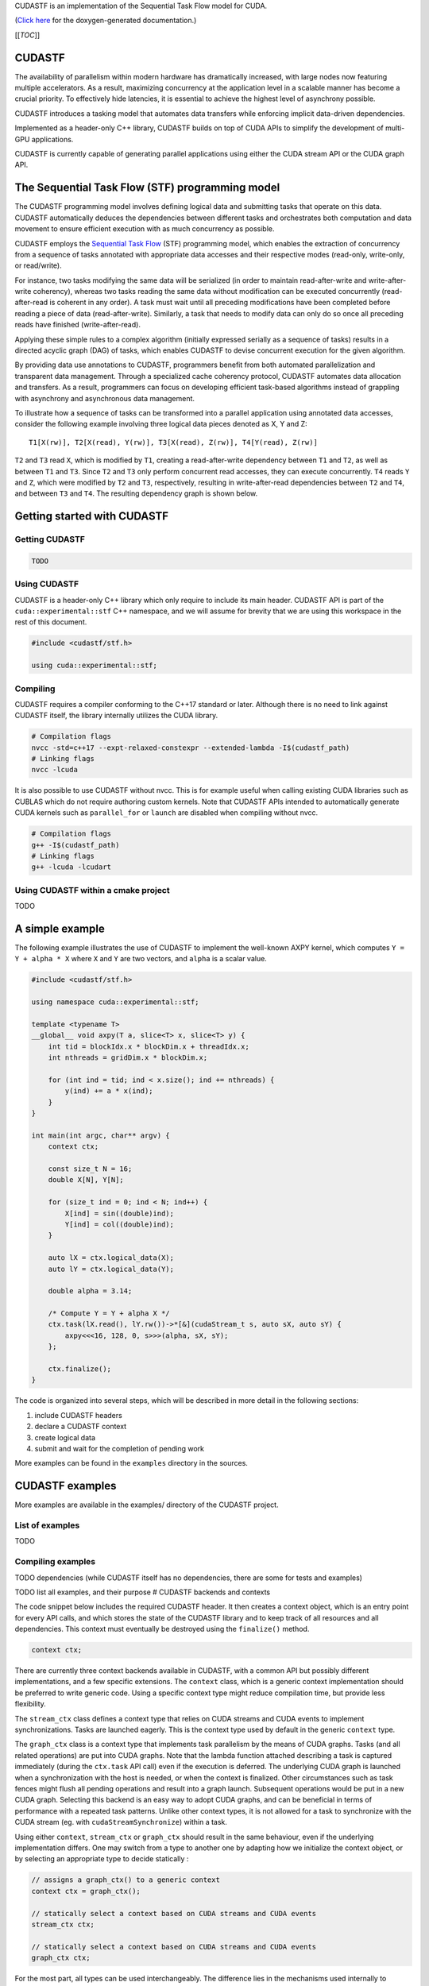 .. _stf:

CUDASTF is an implementation of the Sequential Task Flow model for CUDA.

(`Click here <XXX_CUDASTF_DOXYGEN>`__ for the doxygen-generated
documentation.)

[[*TOC*]]

CUDASTF
=======

The availability of parallelism within modern hardware has dramatically
increased, with large nodes now featuring multiple accelerators. As a
result, maximizing concurrency at the application level in a scalable
manner has become a crucial priority. To effectively hide latencies, it
is essential to achieve the highest level of asynchrony possible.

CUDASTF introduces a tasking model that automates data transfers while
enforcing implicit data-driven dependencies.

Implemented as a header-only C++ library, CUDASTF builds on top of CUDA
APIs to simplify the development of multi-GPU applications.

CUDASTF is currently capable of generating parallel applications using
either the CUDA stream API or the CUDA graph API.

The Sequential Task Flow (STF) programming model
================================================

The CUDASTF programming model involves defining logical data and
submitting tasks that operate on this data. CUDASTF automatically
deduces the dependencies between different tasks and orchestrates both
computation and data movement to ensure efficient execution with as much
concurrency as possible.

CUDASTF employs the `Sequential Task
Flow <https://inria.hal.science/hal-01618526>`__ (STF) programming
model, which enables the extraction of concurrency from a sequence of
tasks annotated with appropriate data accesses and their respective
modes (read-only, write-only, or read/write).

For instance, two tasks modifying the same data will be serialized (in
order to maintain read-after-write and write-after-write coherency),
whereas two tasks reading the same data without modification can be
executed concurrently (read-after-read is coherent in any order). A task
must wait until all preceding modifications have been completed before
reading a piece of data (read-after-write). Similarly, a task that needs
to modify data can only do so once all preceding reads have finished
(write-after-read).

Applying these simple rules to a complex algorithm (initially expressed
serially as a sequence of tasks) results in a directed acyclic graph
(DAG) of tasks, which enables CUDASTF to devise concurrent execution for
the given algorithm.

By providing data use annotations to CUDASTF, programmers benefit from
both automated parallelization and transparent data management. Through
a specialized cache coherency protocol, CUDASTF automates data
allocation and transfers. As a result, programmers can focus on
developing efficient task-based algorithms instead of grappling with
asynchrony and asynchronous data management.

To illustrate how a sequence of tasks can be transformed into a parallel
application using annotated data accesses, consider the following
example involving three logical data pieces denoted as X, Y and Z:

::

   T1[X(rw)], T2[X(read), Y(rw)], T3[X(read), Z(rw)], T4[Y(read), Z(rw)]

``T2`` and ``T3`` read ``X``, which is modified by ``T1``, creating a
read-after-write dependency between ``T1`` and ``T2``, as well as
between ``T1`` and ``T3``. Since ``T2`` and ``T3`` only perform
concurrent read accesses, they can execute concurrently. ``T4`` reads
``Y`` and ``Z``, which were modified by ``T2`` and ``T3``, respectively,
resulting in write-after-read dependencies between ``T2`` and ``T4``,
and between ``T3`` and ``T4``. The resulting dependency graph is shown
below.

.. image:: docs/graph_01.png

Getting started with CUDASTF
============================

Getting CUDASTF
---------------

.. code:: bash

   TODO

Using CUDASTF
-------------

CUDASTF is a header-only C++ library which only require to include its
main header. CUDASTF API is part of the ``cuda::experimental::stf`` C++
namespace, and we will assume for brevity that we are using this
workspace in the rest of this document.

.. code:: cpp

   #include <cudastf/stf.h>

   using cuda::experimental::stf;

Compiling
---------

CUDASTF requires a compiler conforming to the C++17 standard or later.
Although there is no need to link against CUDASTF itself, the library
internally utilizes the CUDA library.

.. code:: bash

   # Compilation flags
   nvcc -std=c++17 --expt-relaxed-constexpr --extended-lambda -I$(cudastf_path)
   # Linking flags
   nvcc -lcuda

It is also possible to use CUDASTF without nvcc. This is for example
useful when calling existing CUDA libraries such as CUBLAS which do not
require authoring custom kernels. Note that CUDASTF APIs intended to
automatically generate CUDA kernels such as ``parallel_for`` or
``launch`` are disabled when compiling without nvcc.

.. code:: bash

   # Compilation flags
   g++ -I$(cudastf_path)
   # Linking flags
   g++ -lcuda -lcudart

Using CUDASTF within a cmake project
------------------------------------

TODO

A simple example
================

The following example illustrates the use of CUDASTF to implement the
well-known AXPY kernel, which computes ``Y = Y + alpha * X`` where ``X``
and ``Y`` are two vectors, and ``alpha`` is a scalar value.

.. code:: cpp

   #include <cudastf/stf.h>

   using namespace cuda::experimental::stf;

   template <typename T>
   __global__ void axpy(T a, slice<T> x, slice<T> y) {
       int tid = blockIdx.x * blockDim.x + threadIdx.x;
       int nthreads = gridDim.x * blockDim.x;

       for (int ind = tid; ind < x.size(); ind += nthreads) {
           y(ind) += a * x(ind);
       }
   }

   int main(int argc, char** argv) {
       context ctx;

       const size_t N = 16;
       double X[N], Y[N];

       for (size_t ind = 0; ind < N; ind++) {
           X[ind] = sin((double)ind);
           Y[ind] = col((double)ind);
       }

       auto lX = ctx.logical_data(X);
       auto lY = ctx.logical_data(Y);

       double alpha = 3.14;

       /* Compute Y = Y + alpha X */
       ctx.task(lX.read(), lY.rw())->*[&](cudaStream_t s, auto sX, auto sY) {
           axpy<<<16, 128, 0, s>>>(alpha, sX, sY);
       };

       ctx.finalize();
   }

The code is organized into several steps, which will be described in
more detail in the following sections:

1. include CUDASTF headers
2. declare a CUDASTF context
3. create logical data
4. submit and wait for the completion of pending work

More examples can be found in the ``examples`` directory in the sources.

CUDASTF examples
================

More examples are available in the examples/ directory of the CUDASTF
project.

List of examples
----------------

TODO

Compiling examples
------------------

TODO dependencies (while CUDASTF itself has no dependencies, there are
some for tests and examples)

TODO list all examples, and their purpose # CUDASTF backends and
contexts

The code snippet below includes the required CUDASTF header. It then
creates a context object, which is an entry point for every API calls,
and which stores the state of the CUDASTF library and to keep track of
all resources and all dependencies. This context must eventually be
destroyed using the ``finalize()`` method.

.. code:: cpp

   context ctx;

There are currently three context backends available in CUDASTF, with a
common API but possibly different implementations, and a few specific
extensions. The ``context`` class, which is a generic context
implementation should be preferred to write generic code. Using a
specific context type might reduce compilation time, but provide less
flexibility.

The ``stream_ctx`` class defines a context type that relies on CUDA
streams and CUDA events to implement synchronizations. Tasks are
launched eagerly. This is the context type used by default in the
generic ``context`` type.

The ``graph_ctx`` class is a context type that implements task
parallelism by the means of CUDA graphs. Tasks (and all related
operations) are put into CUDA graphs. Note that the lambda function
attached describing a task is captured immediately (during the
``ctx.task`` API call) even if the execution is deferred. The underlying
CUDA graph is launched when a synchronization with the host is needed,
or when the context is finalized. Other circumstances such as task
fences might flush all pending operations and result into a graph
launch. Subsequent operations would be put in a new CUDA graph.
Selecting this backend is an easy way to adopt CUDA graphs, and can be
beneficial in terms of performance with a repeated task patterns. Unlike
other context types, it is not allowed for a task to synchronize with
the CUDA stream (eg. with ``cudaStreamSynchronize``) within a task.

Using either ``context``, ``stream_ctx`` or ``graph_ctx`` should result
in the same behaviour, even if the underlying implementation differs.
One may switch from a type to another one by adapting how we initialize
the context object, or by selecting an appropriate type to decide
statically :

.. code:: cpp

   // assigns a graph_ctx() to a generic context
   context ctx = graph_ctx();

   // statically select a context based on CUDA streams and CUDA events
   stream_ctx ctx;

   // statically select a context based on CUDA streams and CUDA events
   graph_ctx ctx;

For the most part, all types can be used interchangeably. The difference
lies in the mechanisms used internally to implement synchronization and
to execute computation. There can be a minor runtime overhead and an
increased compilation time when using the generic context type, but this
generic type can be required when CUDASTF automatically select the
context type (see Algorithms).

Tasks in the Stream backend
---------------------------

The ``stream_ctx`` backend utilizes CUDA streams and events to provide
synchronization. Each ``stream_task`` in the ``stream_ctx`` backend
represents a task that is associated with an input CUDA stream.
Asynchronous work can be submitted in the body of the task using this
input stream. Once the ``stream_task`` completes, all work submitted
within the task’s body is assumed to be synchronized with the associated
stream.

Users can query the stream associated to a ``stream_task`` using its
``get_stream()`` method.

Tasks in the Graph backend
--------------------------

In the ``graph_ctx`` environment, a CUDA graph is either created
internally or passed in by the user during construction. If the user
supplies the CUDA graph, CUDASTF can automatically insert CUDA graph
nodes to enable subsequent tasks to be submitted as child graphs of the
user-supplied graph.

Creating a ``graph_task`` results in creating a child graph in the
aforementioned graph associated to the ``graph_ctx`` object. The child
graph implements the body of the task, and CUDASTF automatically inserts
the appropriate dependencies to ensure this child graph is executed only
after all of its dependencies are fulfilled. CUDASTF may also add other
nodes in the supporting CUDA graph, such as those needed for data
transfers or data allocations.

Users can retrieve the graph associated to a ``graph_task`` by using its
``get_graph()`` method.

Logical data
============

In traditional computing, “data”, such as a matrix describing a neural
network layer, typically refers to a location in memory with a defined
address. However, in mixed CPU/GPU systems, the same conceptual data may
exist simultaneously in multiple locations and have multiple addresses
(typically the CPU-tied RAM plus one or more copies in the
high-bandwidth memory used by GPUs). CUDASTF refers to such conceptual
data as *logical data*, an abstract handle for data that may get
transparently transferred to or replicated over the different places
used by CUDASTF tasks. When user code creates a logical data object from
a user-provided object (e.g. an array of ``double``), they transfer the
ownership of the original data to CUDASTF. As a result, any access to
the original data should be performed through the logical data
interface, as CUDASTF may transfer the logical data to a CUDA device
where it can be modified, rendering the original data invalid. By doing
this, user code is relieved of all memory allocation chores and of
keeping track of which physical location holds the correct data at
different stages of computation.

A logical data is created by calling the ``ctx.logical_data`` member
function. The resulting object will be used to specify data accesses
within tasks.

In the following example, a stack array ``X`` is used to define a new
logical data object ``lX``, which should be subsequently used instead of
``X``:

.. code:: cpp

   double X[N];
   auto lX = ctx.logical_data(X);

Each logical data object internally maintains various *data instances*,
which are replicas of the logical data at different *data places*. For
instance, there could be an instance in host memory, as well as
instances in the embedded memory of CUDA device 0 and CUDA device 1.
CUDASTF ensures that tasks have access to *valid* data instances where
they execute and may dynamically create new instances or destroy
existing ones.

In the example above, ``X`` is initially on the host (on the CPU stack).
If a task is subsequently launched on device ``0`` that modifies data
through ``lX``, a new data instance will be created in memory associated
with device ``0``. In addition making that allocation, CUDASTF ensures
that a data transfer is issued asynchronously from the host to the
device, so that the task is given a *valid* replica of ``X``. Given that
the task modifies data through ``lX``, the instance associated to the
host will also be invalidated, so CUDASTF will later copy data back to
the host if another task needs to access ``X`` from the CPU.

Data interfaces
---------------

CUDASTF implements a generic interface to manipulate different types of
data formats across the machine.

Every type of data format is described using three separate types : -
its shape, which stores parameters which will be common to all instance.
For a fixed-sized vector, the shape would for example contain the length
of the vector. - a per-instance type that describes a specific data
instance. For a fixed-sized vector, this type would for example contain
the address of the vector. - a data interface class which implements
operations such as allocating a data instance based on its shape, or
copying an instance into another instance.

Defining custom data interfaces (advanced)
------------------------------------------

CUDASTF API is designed to be extensible, so that advanced users may
define their own data interfaces. This can be useful when manipulating
data formats which are not regular multidimensional arrays, or to
provide a direct access to a domain-specific or an application-specific
data format.

A complete example is given `here <docs/custom-data-interface.md>`__ to
illustrate how to implement a custom data interface.

Write-back policy
-----------------

When a logical data object is destroyed, the original data instance is
updated (unless the logical data was created without a reference value,
e.g. from a shape). The result is only guaranteed to be available on the
corresponding data place when after the ``finalize()`` method was called
on the context. Likewise, when calling ``finalize()`` a write-back
mechanism is automatically issued on all logical data associated to the
context if they were not already destroyed.

Write back is enabled by default, but it is possible to disable it for a
specific logical data by calling this method on a logical data :
``set_write_back(bool flag)``. Enabling write-back on a logical data
which was defined from a shape and has no reference data instance will
result in an error.

Slices
------

To facilitate the use of potentially non-contiguous multi-dimensional
arrays, we have introduced a C++ data structure class called ``slice``.
A slice is a partial specialization of C++’s
``std::experimental::mdspan``.

.. code:: cpp

   template <typename T, size_t dimensions = 1>
   using slice = std::experimental::mdspan<T, std::experimental::dextents<size_t, dimensions>, std::experimental::layout_stride>;

When creating a ``logical_data`` from a C++ array, CUDASTF automatically
describes it as a slice instantiated with the scalar element type and
the dimensionality of the array. Here is an example with an 1D array of
``double``.

.. code:: cpp

   double A[128];
   context ctx;
   auto lA = ctx.logical_data(A);

Internally, all instances of ``A`` are described as ``slice<double, 1>``
where ``double`` is the scalar element type, and ``1`` is the
dimensionality of the array. The default dimension corresponds to ``1``,
so ``slice<double>`` is equivalent with ``slice<double, 1>``.

The ``std::experimental::mdspan`` facility provides a `variety of
methods <https://en.cppreference.com/w/cpp/container/mdspan>`__ also
available to its alias ``slice``:

-  ``T *data_handle()`` gives the address of the first element
-  ``operator()`` so that ``A(i)`` is the ``i``-th element of a slice of
   dimension ``1``, and ``A(i, j)`` is the element at coordinates
   ``(i, j)`` in a 2D slice.
-  ``size_t size()`` returns the total number of elements in the slice
-  ``size_t extent(size_t dim)`` returns the size of a slice in a given
   dimension (run-time version)
-  ``size_t stride(size_t dim)`` returns the distance in memory between
   two elements in a given dimension, expressed as a number of elements
   (run-time version)

Slices can be passed by value, copied, or moved. Copying a slice does
not copy the underlying data. Slices can be passed as arguments to CUDA
kernel. Example:

.. code:: cpp

   template <typename T>
   __global__ void axpy(T a, slice<T> x, slice<T> y) {
       int tid = blockIdx.x * blockDim.x + threadIdx.x;
       int nthreads = gridDim.x * blockDim.x;

       for (int ind = tid; ind < x.size(); ind += nthreads) {
           y(ind) += a * x(ind);
       }
   }

Defining slices with multiple dimensions
----------------------------------------

Slices can be used on data with multiple dimensions, and possibly
non-contiguous data.

For example, to define a 2D slice, we can use the ``make_slice`` method
which takes a base pointer, a tuple with all dimensions, and then the
*strides*. The number of stride values is equal to the number of
dimensions minus one. The i-th stride defines the number of elements in
memory between two successive elements along dimension i.

.. code:: c++

       double A[5 * 2];

       // contiguous 2D slice
       slice<double, 2> s = make_slice(A, std::tuple { 5, 2 }, 5);

       // non-contiguous 2D slice
       slice<double, 2> s2 = make_slice(A, std::tuple { 4, 2 }, 5);

In the second example, ``s2`` defines a non-contiguous 2D slice because
the stride is greater than the extent in the first dimension. We will
here *skip* an element between between ``s2(3, 0)`` (which is ``A[3]``)
and ``s2(0, 1)`` (which is ``A[5]``)

Similarly with 3D data, we need to define 2 strides and 3 extent values
:

.. code:: c++

       double A[5 * 3 * 40];

       // contiguous 3D slice
       slice<double, 3> s = make_slice(A, std::tuple { 5, 3, 40 }, 5, 5 * 3);

       // non-contiguous 3D slice
       slice<double, 3> s2 = make_slice(A, std::tuple { 4, 3, 40 }, 5, 5 * 3);

       // non-contiguous 3D slice
       slice<double, 3> s3 = make_slice(A, std::tuple { 5, 2, 40 }, 5, 5 * 3);

Such slices can also be used to create logical data :

.. code:: c++

       double A[32 * 32];

       // Contiguous 2D slice
       auto lX = ctx.logical_data(make_slice(A, std::tuple { 32, 32 }, 32));

       // Non-contiguous 2D slice
       auto lX2 = ctx.logical_data(make_slice(A, std::tuple { 24, 32 }, 32));

## Defining logical data from a shape

Data interfaces supports data which are only described as a shape. For
example, a user may want to define a vector of 10 integers, and later
fill it with a task. In this case, there is no need to have a *reference
instance* associated to that logical data because CUDASTF will
automatically allocate an instance on its first usage.

.. code:: cpp

   auto lX = ctx.logical_data(shape_of<slice<int>>(10));

   ctx.task(lX.write())->*[](cudaStream_t stream, auto X) {
       cudaMemsetAsync(X.data_handle(), 0, X.size()*sizeof(int), stream);
   };

In this example, ``lX`` is defined using a shape only, and there is no
physical backing needed to create it. Note that since there exists no
valid *data instance* of ``lX``, the first task needs to make a
write-only access (using the ``write()`` member of ``lX``). A write-only
access will indeed allocate ``lX`` at the appropriate location, but it
will not try to load a valid copy of it prior to executing the task.

Using other access modes such as ``read()``, ``redux()`` or ``rw()``
that attempt to provide a valid instance will result in an error.

Similarly, it is possible to define a logical data from a slice shapes
with multiple dimensions.

.. code:: cpp

   auto lX_2D = ctx.logical_data(shape_of<slice<double, 2>>({16, 24}));
   auto lX_3D = ctx.logical_data(shape_of<slice<double, 3>>({16, 24, 10}));

Creating a task
---------------

A task is created by calling the ``ctx.task`` member function. It takes
an optional argument that specifies the execution location of the task.
If none is provided, the current CUDA device will be used, which is
equivalent to passing ``exec_place::current_device()``. Data accesses
are specified using a list of data dependencies. Each dependency is
described by calling the ``read()``, ``rw()``, or ``write()`` method of
the logical data object.

In the example below, ``X`` is accessed in read-only mode and ``Y``
needs to be updated so it uses a read-write access mode.

.. code:: cpp

   __global__ void axpy(size_t n, double a, const double *x, double *y) {
       int tid = blockIdx.x * blockDim.x + threadIdx.x;
       int nthreads = gridDim.x * blockDim.x;

       for (size_t ind = tid; ind < n; ind += nthreads) {
           y[ind] += a * x[ind];
       }
   }
   ...
   ctx.task(lX.read(), lY.rw())->*[&](cudaStream_t s, slice<const double> sX, slice<double> sY) {
       axpy<<<16, 128, 0, s>>>(sX.size(), alpha, sX.data_handle(), sY.data_handle());
   };

The object returned by the call ``ctx.task()`` overloads
``operator->*()`` to accept a lambda function on the right-hand side.
This makes it easy for user code to pass the task’s body to the context
with a syntax akin to a control flow statement. The first argument of
the lambda function is a ``cudaStream_t`` that can be used to submit
work asynchronously on the selected device within the body of the task.
For each logical data, CUDASTF passes a *data instance* to the lambda
function. These *data instances* provide access to a local copy of the
logical data, which is coherent with respect to the CUDA stream passed
to the task.

For example, data instances associated to 1D arrays of ``double`` are
typed as ``slice<double>`` if the data is in write or read-write mode,
and ``slice<const double>`` if the data is in read-only mode. The
``.data_handle()`` method of this type returns the base address of the
underlying array, and the ``.size()`` method returns the total number of
elements. For multi-dimensional arrays, ``.extent(d)`` returns the size
along dimension ``d``. (For a 1D array, ``.size()`` is therefore
equivalent to ``.extent(0)``.)

Better yet, the CUDA kernel could manipulate slices directly instead of
resorting to unsafe pointers as parameters:

.. code:: cpp

   __global__ void axpy(double a, slice<const double> x, slice<double> y) {
       int tid = blockIdx.x * blockDim.x + threadIdx.x;
       int nthreads = gridDim.x * blockDim.x;

       for (size_t ind = tid; ind < x.size(); ind += nthreads) {
           y(ind) += a * x(ind);
       }
   }
   ...

   ctx.task(lX.read(), lY.rw())->*[&](cudaStream_t s, slice<const double> sX, slice<double> sY) {
       axpy<<<16, 128, 0, s>>>(alpha, sX, sY);
   };

Task submission can be further simplified to rely on type deduction with
``auto``, which also makes code more generic:

.. code:: cpp

   ctx.task(lX.read(), lY.rw())->*[&](cudaStream_t s, auto sX, auto sY) {
       axpy<<<16, 128, 0, s>>>(alpha, sX, sY);
   };

*It is important to note that the body of the task construct is executed
directly at the submission of the task, and not when the task is
actually ready for execution. As a result, the body of the task here
submits a CUDA kernel in the stream, but it is not the CUDA kernel
itself.* For example, attempting to use slices ``sX`` and ``sY`` in the
example above immediately in the lambda function would be incorrect; the
right way is to pass them to a kernel synchronized with the stream
``s``. CUDA execution semantics will ensure that by the time the kernel
runs, ``sX`` and ``sY`` will be valid.

## Example of creating and using multiple tasks

Often, complex algorithms involve multiple processing stages, each with
its own inputs and outputs. In CUDASTF it suffices to express computing
stages in a sequential manner along with their data dependencies.
CUDASTF will ensure optimal parallel execution without requiring the
user code to explicitly define a dependency graph. Consider the
following example consisting of four tasks, of which three run on GPUs:

.. code:: cpp

   auto lX = ctx.logical_data(X);
   auto lY = ctx.logical_data(Y);

   // Task 1
   ctx.task(lX.read(), lY.read())->*[](cudaStream_t stream, auto sX, auto sY) {
       K1<<<..., stream>>>(sX, sY);
       K2<<<..., stream>>>(sX, sY);:
   };

   // Task 2
   ctx.task(lX.rw())->*[](cudaStream_t stream, auto sX) {
       K3<<<..., stream>>>(sX);
   };

   // Task 3
   ctx.task(lY.rw())->*[](cudaStream_t stream, auto sY) {
       K4<<<..., stream>>>(sY);
   };

   // Task 4
   ctx.host_launch(lX.read(), lY.read())->*[](auto sX, auto sY) {
       callback(sX, sY);
   };

Tasks ``T2`` and ``T3`` depend on ``T1`` because they respectively
modify ``X`` and ``Y``, which were accessed in read-only mode by ``T1``.
Task ``T4``, executed on the host, reads both ``X`` and ``Y``, and
therefore needs to wait for the completion of ``T2`` and ``T3``. Note
that Task ``T1`` submits multiple CUDA kernels in the same CUDA stream.
This illustrates how a task in CUDASTF encapsulates a piece of work that
is asynchronous with respect to CUDA stream semantics.

The resulting task graph under the STF programming model is shown below.

.. image:: docs/task-sequence-user.png

In full detail, the resulting graph of asynchronous operations includes
additional data allocations of ``X`` and ``Y`` on the current device, as
well as copies to and from the device. These automated steps highlight
how CUDASTF alleviates much of the complexity associated with using
multiple processing units, allowing programmers to focus on algorithmic
matters instead.

.. image:: docs/task-sequence.png

Lower-level API
---------------

A lower-level API that does not rely on lambda functions is also
available, and is described `here <docs/lower-level-api.md>`__.

Synchronization
---------------

It is important to note that each task body (passed to the context via
``operator->*()``) is executed immediately and is used to *submit work
asynchronously* with respect to the synchronization semantic of the CUDA
stream. CUDASTF ensures that any operation enqueued in the stream
attached to the task within task body may access the specified data in a
coherently, with respect to the requested access modes.

.. code:: cpp

   ctx.submit();
   // Unrelated CPU-based code might go here...
   ctx.finalize();

Due to the asynchronous nature of task parallelism, it is necessary to
ensure that all operations are properly scheduled and executed. As
CUDASTF transparently handles data management (allocations, transfers,
…), there can be outstanding asynchronous operations that were not
submitted explicitly by the user. Therefore it is not sufficient to use
native CUDA synchronization operations because they are not aware of
CUDASTF’s state. Client code must call ``ctx.finalize()`` instead of
``cudaStreamSynchronize()`` or ``cudaDeviceSynchronize()``.

-  ``ctx.submit()`` initiates the submission of all asynchronous tasks
   within the sequence
-  ``ctx.finalize()`` awaits the conclusion of all outstanding
   asynchronous operations in the context, automatically invoking
   ``ctx.submit()`` if not previously called by user code

Usually, creating the task and invoking ``ctx.finalize()`` is
sufficient. However, manually calling ``ctx.submit()`` can be beneficial
in at least two situations. First, it allows for executing additional
unrelated work on the CPU (or another GPU) between submission and
synchronization. Second, when it’s necessary for two contexts to run
concurrently, using the sequence
``ctx1.submit(); ctx2.submit(); ctx1.finalize(); ctx2.finalize();``
achieves this goal (whereas calling
``ctx1.finalize(); ctx2.finalize();`` without the ``submit()`` calls
would wait for the completion of the first task before starting the
second).

Places
======

To assist users with managing data and execution affinity, CUDASTF
provides the notion of *place*. Places can represent either *execution
places*, which determine where code is executed, or *data places*,
specifying the location of data across the machine’s non-uniform memory.
One of CUDASTF’s goals is to ensure efficient data placement in line
with the execution place by default, while also providing users the
option to easily customize placement if necessary. Execution places
allow users to express where computation occurs without directly
engaging with the underlying CUDA APIs or dealing with the complex
synchronization that emerges from combining various execution places
asynchronously.

Execution places
----------------

A task’s constructor allows choosing an execution place. The example
below creates a logical data variable that describes an integer as a
vector of one ``int``. The logical data variable is then updated on
device ``0`` and on device ``1`` before being accessed again from the
host.

The first argument passed to ``ctx.task`` is called an *execution place*
and tells CUDASTF where the task is expected to execute.
``exec_place::device(id)`` means that the task will run on device
``id``, and ``exec_place::host`` specifies that the task will execute on
the host.

Regardless of the *execution place*, it is important to note that the
task’s body (i.e., the contents of the lambda function) corresponds to
CPU code that is expected to launch computation asynchronously. When
using ``exec_place::device(id)``, CUDASTF will automatically set the
current CUDA device to ``id`` when the task is started, and restore the
previous current device when the task ends. ``exec_place::host`` does
not affect the current CUDA device.

.. code:: cpp

   context ctx;

   int X = 42;

   auto lX = ctx.logical_data(slice<int>(&X, { 1 }));

   ctx.task(exec_place::device(0), lX.rw())->*[](cudaStream_t stream, auto sX) {
       inc_kernel<<<1, 1, 0, stream>>>(sX);
   };

   ctx.task(exec_place::device(1), lX.rw())->*[](cudaStream_t stream, auto sX) {
       inc_kernel<<<1, 1, 0, stream>>>(sX);
   };

   ctx.task(exec_place::host, lX.read())->*[](cudaStream_t stream, auto sX) {
       cudaStreamSynchronize(stream);
       assert(sX(0) == 44);
   };

   ctx.finalize();

Tasks submitted on the host are also executed immediately upon task
creation and not when dependencies are ready. Asynchronous semantics are
observed in accordance to CUDA serialization on the ``cudaStream_t``
lambda parameter. Therefore, the code shown synchronizes explicitly with
the CUDA stream by calling ``cudaStreamSynchronize(stream)``. This
ensures the value ``sX`` is read only after data is guaranteed to be
valid, i.e., after the completion of prior operations in the stream.
This is disallowed in the graph_ctx backend.

An alternative solution which is compatible with all types of backend is
to use ``ctx.host_launch``:

.. code:: cpp

   ctx.host_launch(lX.read())->*[](auto sX) {
       assert(sX(0) == 44);
   };

The ``ctx.host_launch`` member function circumvents synchronization of
the CPU thread with CUDA execution by invoking the lambda function as a
CUDA callback, thereby maintaining optimal asynchronous semantics for
the entire workload. Since no explicit synchronization with the
underlying CUDA stream is needed, ``ctx.host_launch`` is thus compatible
with the CUDA graph backend (i.e., a context of type ``graph_ctx``).

Data places
-----------

By default, logical data is associated with the device where it is
currently processed. A task launched on a device should therefore have
its data loaded into the global memory of that device, whereas a task
executed on the host would access data in host memory (RAM). These are
defined as the *affine* data places of an execution place.

In the example below, data places are not specified for the two tasks
created. Consequently, the affine data places will be chosen for the two
tasks: the memory of device ``0`` for the first task and the host RAM
for the second task.

.. code:: cpp

   ctx.task(exec_place::device(0), lA.rw())->*[](cudaStream_t s, auto a) {
       ...
   };

   ctx.task(exec_place::host, lA.rw())->*[](cudaStream_t s, auto a) {
       ...
   };

The code above is equivalent with:

.. code:: cpp

   ctx.task(exec_place::device(0), lA.rw(data_place::affine))->*[](cudaStream_t s, auto a) {
       ...
   };

   ctx.task(exec_place::device(0), lA.rw(data_place::affine))->*[](cudaStream_t s, auto a) {
       ...
   };

The affinity can also be made explicit:

.. code:: cpp

   ctx.task(exec_place::device(0), lA.rw(data_place::device(0)))->*[](cudaStream_t s, auto a) {
       ...
   };

   ctx.task(exec_place::device(0), lA.rw(data_place::host))->*[](cudaStream_t s, auto a) {
       ...
   };

CUDASTF also allows to localize data and execution on different places.
The example below ensures that an instance of logical data ``A`` located
in host memory is passed to the task so that it can be accessed from
device ``0``:

.. code:: cpp

   ctx.task(exec_place::device(0), lA.rw(data_place::host))->*[](cudaStream_t s, auto a) {
       ...
   };

Overriding affinity can be advantageous when a task is known to make
only sparse accesses to a piece of logical data. By overriding affinity,
transferring large amounts of data is avoided; the paging system of CUDA
`Unified
Memory <https://developer.nvidia.com/blog/unified-memory-cuda-beginners/>`__
will automatically fault in the portions of the data actually used.
Conversely, we can launch a task on the host that accesses data located
on a device:

.. code:: cpp

   ctx.task(exec_place::host, lA.rw(data_place::device(0)))->*[](cudaStream_t s, auto a) {
       ...
   };

Alternatively, assuming there are at least two devices available, in
unified memory it is possible to access the memory of one device from
another:

.. code:: cpp

   ctx.task(exec_place::device(0), lA.rw(data_place::device(1)))->*[](cudaStream_t s, auto a) {
       ...
   };

Non-affine data placement therefore provides flexibility and can be used
to improve performance or to address memory capacity issues when
accessing large data sets. They however assume that the system can
perform such accesses, which may depend on the hardware (NVLINK, UVM, …)
and the OS (WSL has limited support and lower performance when accessing
host memory from CUDA kernels, for example).

Types of logical data and tasks
===============================

To prevent a common class of errors, CUDASTF strives to align its
processing semantics with C++ types as closely as possible. As shown in
the various examples, the use of the ``auto`` keyword is usually
recommended to create readable code while type safety is still enforced.

.. _logical-data-1:

Logical data
------------

The result of calling ``ctx.logical_data()`` is an object whose type
contains information about the underlying data interface used to
manipulate the logical data object. For example, a contiguous array of
``double`` is internally represented as a ``slice`` (which is an alias
of ``std::experimental::mdspan``) so that we can use the following type:

.. code:: cpp

   double X[16];
   logical_data<slice<double>> lX = ctx.logical_data(X);

For simplicity and without losing any information, users can typically
rely on the ``auto`` keyword:

.. code:: cpp

   double X[16];
   auto lX = ctx.logical_data(X);

One may for example store the logical data of a ``slice<int>`` in a C++
class or structure in such as way:

.. code:: cpp

   class foo {
      ...
      mutable logical_data<slice<int>> ldata;
   };

Note the use of the ``mutable`` qualifier because a task accessing a
const foo object might want to read the ``ldata`` field. Submitting a
task that use this logical data in read only mode would modify the
internal data structures of the logical data, but should probably appear
as a const operation from user’s perspective. Without this ``mutable``
qualifier, we could not have a ``const`` qualifier on the ``f`` variable
in the following code :

.. code:: cpp

   void func(context &ctx, const foo &f) {
       ctx.task(f.ldata.read())->*[](cudaStream_t stream, auto) {
           ... do work ...
       };
   }

Tasks
-----

With a ``stream_ctx`` backend, ``ctx.task(lX.read(), lY.rw())`` returns
an object of type ``stream_task<TX, TY>``, where the template arguments
``TX`` and ``TY`` are the types associated to the data interfaces in
logical data ``lX`` and ``lY``. Assuming two arrays of ``double``, which
CUDASTF internally manages as ``slice<double>`` objects, the type of
this task will be:

.. code:: cpp

   stream_task<slice<const double>, slice<double>>

The type of the task contains information about the element type and its
modifiability — read-only access is mapped to a slice of
``const double`` as opposed to ``double``. The type information is
propagated further from the task object to the lambda invoked by means
of ``operator->*`` in such a way that type errors are detected during
compilation.

.. code:: cpp

   double X[16], Y[16];
   logical_data<slice<double>> lX = ctx.logical_data(X);
   logical_data<slice<double>> lY = ctx.logical_data(Y);

   // results in a compilation error due to the erroneous slice<int> type
   ctx.task(lX.read(), lY.rw())->*[](cudaStream_t s, slice<int> x, slice<int> y) {
       ...
   };

In most cases, it’s recommended to use the ``auto`` C++ keyword to
automatically obtain the correct data types:

.. code:: cpp

   double X[16], Y[16];
   auto lX = ctx.logical_data(X);
   auto lY = ctx.logical_data(Y);

   ctx.task(lX.read(), lY.rw())->*[](cudaStream_t s, auto x, auto y) {
       ...
   };

In the graph backend, the untyped task type equivalent to
``stream_task<>`` is ``graph_task``, and the equivalent to
``stream_task<T1, T2>`` would be, for example, ``graph_task<T1, T2>``.
When using the generic context type, CUDASTF would create a task of type
``unified_task<T1, T2>``.

Dynamically-typed tasks
-----------------------

In certain circumstances, the exact data accessed by a task (and
consequently the type of a task as discussed above) may not be available
statically. For example, updating a part of the computation domain might
require accessing the closest neighbors of that part. The neighbors are
known only dynamically, meaning that it is not possible to directly pass
task dependencies as arguments to the ``ctx.task()`` call.

For such situations CUDASTF offers a dynamically-typed task, called
``stream_task<>`` in the stream_ctx backend, whose member function
``add_deps`` allows adding dependencies dynamically:

.. code:: cpp

   double X[16], Y[16];
   auto lX = ctx.logical_data(X);
   auto lY = ctx.logical_data(Y);

   stream_task<> t = ctx.task();
   t.add_deps(lX.read(), lY.rw());

This dynamic approach entails a loss of expressiveness. The API based on
the ``->*`` notation is only compatible with *statically-typed* tasks,
as the user-provided lambda function needs to be passed data instances
of the proper types (for example ``slice<double>``) by CUDASTF. As a
consequence, the ``stream_task<>`` needs to be manipulated with the
`low-level API <#lower-level-api>`__.

Combining typed and untyped tasks
---------------------------------

It is possible to dynamically add dependencies to a typed task, but the
type of the task will not reflect the dynamically added dependencies.
This allows for combining the low-level API with the ``->*`` notation in
the following way:

.. code:: cpp

   double X[16], Y[16];
   auto lX = ctx.logical_data(X);
   auto lY = ctx.logical_data(Y);

   auto t = ctx.task(lX.read());
   t.add_deps(lY.rw());
   t->*[&](cudaStream_t s, auto x) {
      slice<double> y = t.template get<slice<double>>(1);
   };

The program remains safe because accesses are checked dynamically.
However, any errors will be caught at runtime instead of during
compilation.

Untyped tasks cannot be converted to typed tasks. On the other hand,
typed tasks can be converted implicitly to untyped tasks (thus losing
all the benefits of statically available types):

.. code:: cpp

   stream_task<> t = ctx.task(lX.read());

The parallel ``for`` construct (``ctx.parallel_for``)
=====================================================

CUDASTF provides a helper construct which creates CUDA kernels (or CPU
kernels) which execute an operation over an index space described as a
*shape*.

Example with a 1-dimensional array
----------------------------------

The example below illustrates processing a 1D array using
``parallel_for``:

.. code:: cpp

   int A[128];
   auto lA = ctx.logical_data(A);

   ctx.parallel_for(exec_place::device(1), lA.shape(), lA.write())->*[] CUDASTF_DEVICE (size_t i, auto sA) {
       A(i) = 2*i + 1;
   };

The ``parallel_for`` construct consists of 4 main elements:

-  an execution place that indicates where the code will be executed;
-  a shape defining the index space of the generated kernel;
-  a set of data dependencies;
-  a body of code specified using the ``->*`` operator.

In the example above, the kernel is launched on the CUDA device with
index 1, which corresponds to the second installed GPU. Each logical
data object has a corresponding *data shape*, which can be accessed
through the ``shape()`` member function of the ``logical_data``
parametrized type. (The shape of logical data can be thought of as full
information about the layout, without the actual data.) In this example,
``lA`` is the logical data associated with a 1D slice of size 128, which
naturally entails iteration over indices in a 1D dimension ranging from
0 to 127 (inclusive). The library associates the iteration strategy with
the data shape. The statement modifies ``lA``, so the lambda function
will be executed only when the data is ready. The lambda function has
the ``__device__`` attribute because a device execution place was
specified. The first parameter corresponds to the index within the shape
(``size_t i`` for a 1D shape). Subsequent parameters are the data
instances associated with the logical data arguments (e.g.,
``slice<int> sA``).

Example with multi-dimensional arrays
-------------------------------------

For multidimensional data shapes, iteration (and consequently the lambda
function) requires additional parameters. Consider an example that uses
``parallel_for`` to iterate over 2D arrays:

.. code:: cpp

   const size_t N = 16;
   double X[2 * N * 2 * N];
   double Y[N * N];

   auto lx = ctx.logical_data(make_slice(&X[0], std::tuple{ 2 * N, 2 * N }, 2 * N));
   auto ly = ctx.logical_data(make_slice(&Y[0], std::tuple{ N, N }, N));

   ctx.parallel_for(lx.shape(), lx.write())->*[=] CUDASTF_DEVICE(size_t i, size_t j, auto sx) { sx(i, j) = 0.1; };

   ctx.parallel_for(ly.shape(), lx.read(), ly.write())->*[=] CUDASTF_DEVICE(size_t i, size_t j, auto sx, auto sy) {
       sy(i, j) = y0(i, j);
       for (size_t ii = 0; ii < 2; ii++)
           for (size_t jj = 0; jj < 2; jj++) {
               sy(i, j) += sx(2 * i + ii, 2 * j + jj);
           }
   };

Variables ``lx`` and ``ly`` are logical data objects that describe 2D
arrays, so their shapes are 2D index spaces as well. Consequently, a
``parallel_for`` construct applied to ``lx.shape()`` is passed two
indices, ``size_t i`` and ``size_t j``. In the second call of
``parallel_for``, two logical data objects with different shapes are
accessed within the same construct. Generally, ``parallel_for`` can
iterate any number of objects in lockstep, regardless of their
individual shapes.

Passing a lambda with a signature that starts with a number of
``size_t`` parameters that does not match the dimensionality of the
shape will result in a compilation error.

Box shape
---------

There are situations where the desired index space does not correspond
to the shape of a logical data object. For those cases, CUDASTF also
provides the template class ``box<size_t dimensions = 1>`` (located in
the header ``cudastf/utility/dimensions.h``) that allows user code to
define multidimensional shapes with explicit bounds. The template
parameter represents the dimension of the shape.

Box shapes with extents
~~~~~~~~~~~~~~~~~~~~~~~

Passing a shape object defined as ``box<2>({2, 3})`` to ``parallel_for``
will correspond to a 2-dimensional iteration where the first index
varies from 0 through 1 and the second from 0 through 2. Consider:

.. code:: cpp

   ctx.parallel_for(box<2>({2, 3}))->*[] CUDASTF_DEVICE(size_t i, size_t j) {
       printf("%ld, %ld\n", i, j);
   };

The code above will print (in an unspecified order):

::

   0, 0
   1, 0
   0, 1
   1, 1
   0, 2
   1, 2

Since the ``box`` default template parameter is 1, it is also possible
to write code to iterate over all values of ``i`` from 0 through 3:

.. code:: cpp

   ctx.parallel_for(box({4}))->*[] CUDASTF_DEVICE(size_t i) {
       printf("%ld\n", i);
   };

Box shapes with lower and upper bounds
~~~~~~~~~~~~~~~~~~~~~~~~~~~~~~~~~~~~~~

Box shapes can be defined based on their lower and upper bounds. The
lower bounds are inclusive, while the upper bounds are exclusive.
Consider an example similar to the previous one:

.. code:: cpp

   ctx.parallel_for(box<2>({{5, 8}, {2, 4}}))->*[] CUDASTF_DEVICE(size_t i, size_t j) {
       printf("%ld, %ld\n", i, j);
   };

It will output (in an unspecified order):

::

   5, 2
   6, 2
   7, 2
   5, 3
   6, 3
   7, 3

Defining custom shapes (advanced)
---------------------------------

Users typically map the ``parallel_for`` construct over the shape of a
logical data, or over a box shape describing a regular multidimensional
domain, but it is possible to define new types of shapes to describe an
index space.

To define a new type of shape ``S`` (where ``S`` typically has a form of
``shape_of<I>``) that can be used as an indexable shape for
``parallel_for``, ``shape_of<I>`` must define inner type ``coords_t``
and member function ``index_to_coords`` as follows:

.. code:: c++

   template <typename I>
   class shape_of<I> {
       ...
   public:
       using coords_t = ...;

       // This transforms a 1D index into a coordinate
       __device__ __host__ coords_t index_to_coords(size_t index) const {
           ...
       }
   };

The dimensionality of this ``coord_t`` tuple type determines the number
of arguments passed to the lambda function in ``parallel_for``.

``ctx.launch``
==============

The ``ctx.launch`` primitive in CUDASTF is a kernel-launch mechanism
that handles the mapping and launching of a single kernel onto execution
places implicitly.

.. _example-with-a-1-dimensional-array-1:

Example with a 1-dimensional array
----------------------------------

The example below illustrates processing a 1D array using ``launch``:

.. code:: cpp

   ctx.launch(all_devs, handle_X.read(cdp), handle_Y.rw(cdp))->*[=] CUDASTF_DEVICE(thread_info t, slice<double> x, slice<double> y) {
       size_t tid = t.thread_id();
       size_t nthreads = t.get_num_threads();
       for (size_t ind = tid; ind < N; ind += nthreads) {
         y(ind) += alpha * x(ind);
       }
   };

The ``launch`` construct consists of five main elements:

-  an execution place that indicates where the code will be executed;
-  a set of data dependencies;
-  a body of code specified using the ``->*`` operator.
-  a parameter to the kernel ``thread_info t`` for thread properties.
-  an optional ``execution_policy`` that explicitly specifies the launch
   shape.

In the example above, the kernel is launched on all of the available
CUDA devices. The lambda function has the ``__device__`` attribute
because a device execution place was specified. The first parameter
corresponds to the per thread information that the user can query. This
includes a global thread id and the total number of threads that will be
executing the kernel. Subsequent parameters are the data instances
associated with the logical data arguments (e.g., ``slice<double> x``).

Grid of places
==============

CUDASTF also makes it possible to manipulate places which are a
collection of multiple places. In particular, it is possible an
execution place which corresponds to multiple device execution places.

Creating grids of places
------------------------

Grid of execution places are described with the ``exec_place_grid``
class. This class is templated by two parameters : a scalar execution
place type which represents the type of each individual element, and a
partitioning class which defines how data and indexes are spread across
the different places of the grid.

The scalar execution place can be for example be ``exec_place_device``
if all entries are devices, or it can be the base ``exec_place`` class
if the type of the places is not homogeneous in the grid, or if the type
is not known statically, for example.

It is possible to generate a 1D grid from a vector of places :

.. code:: c++

       exec_place exec_place::grid(std::vector<exec_place> places);

For example, this is used to implement the ``exec_place::all_devices()``
helper which creates a grid of all devices.

.. code:: c++

   template <typename partitioner_t>
   inline exec_place_grid<exec_place_device, partitioner_t> exec_place::all_devices() {
       int ndevs;
       cuda_safe_call(cudaGetDeviceCount(&ndevs));

       std::vector<exec_place> devices;
       devices.reserve(ndevs);
       for (int d = 0; d < ndevs; d++) {
           devices.push_back(exec_place::device(d));
       }

       return exec_place::grid<exec_place_device, partitioner_t>(std::move(devices));
   }

The default partitioner class associated to
``exec_place::all_devices()`` is ``null_partition``, which means there
is no partitioning operator defined if none is provided.

It is possible to retrieve the total number of elements in a grid using
the ``size_t size()`` method. For ``exec_place::all_devices()``, this
will correspond to the total number of devices.

Shaped grids
------------

To fit the needs of the applications, grid of places need not be 1D
arrays, and can be structured as a multi-dimensional grid described with
a ``dim4`` class. There is indeed another constructor which takes such a
``dim4`` parameter :

.. code:: c++

       exec_place::grid(std::vector<exec_place> places, dim4 dims);

Note that the total size of ``dims`` must match the size of the vector
of places.

It is possible to query the *shape* of the grid using the following
methods : - ``dim4 get_dims()`` returns the shape of the grid -
``int get_dim(int axis_id)`` returns the number of elements along
direction ``axis_id``

Given an ``exec_place_grid``, it is also possible to create a new grid
with a different shape using the reshape member of the
``exec_place_grid``. In this example, a grid of 8 devices is reshaped
into a cube of size 2.

.. code:: c++

       // This assumes places.size() == 8
       auto places = exec_place::all_devices();
       auto places_reshaped = places.reshape(dim4(2, 2, 2));

Partitioning policies
---------------------

Partitioning policies makes it possible to express how data are
dispatched over the different places of a grid, or how the index space
of a ``parallel_loop`` will be scattered across places too.

.. code:: c++

   class MyPartition : public partitioner_base {
   public:
       template <typename S_out, typename S_in>
       static const S_out apply(const S_in& in, pos4 position, dim4 grid_dims);

       pos4 get_executor(pos4 data_coords, dim4 data_dims, dim4 grid_dims);
   };

``apply``
~~~~~~~~~

A partitioning class must implement a ``apply`` method which takes : - a
reference to a shape of type ``S_in`` - a position within a grid of
execution places. This position is described using an object of type
``pos4`` - the dimension of this grid express as a ``dim4`` object.

``apply`` returns a shape which corresponds to the subset of the ``in``
shape associated to this entry of the grid. Note that the output shape
type ``S_out`` may be different from the ``S_in`` type of the input
shape.

To support different types of shapes, appropriate overloads of the
``apply`` method should be implemented.

This ``apply`` method is typically used by the ``parallel_for``
construct in order to dispatch indices over the different places.

``get_executor``
~~~~~~~~~~~~~~~~

A partitioning class must also implement the ``get_executor`` virtual
method which allows CUDASTF to use localized data allocators. This
method indicates, for each entry of a shape, on which place this entry
should *preferably* be allocated.

``get_executor`` returns a ``pos4`` coordinate in the execution place
grid, and its arguments are : - a coordinate within the shape described
as a ``pos4`` object - the dimension of the shape expressed as a
``dim4`` object - the dimension of the execution place grid expressed as
a ``dim4`` object

Defining the ``get_executor`` makes it possible to map a piece of data
over a execution place grid. The ``get_executor`` method of partitioning
policy in an execution place grid therefore defines the *affine data
place* of a logical data accessed on that grid.

Predefined partitioning policies
--------------------------------

There are currently two policies readily available in CUDASTF : -
``tiled_partition<TILE_SIZE>`` dispatches entries of a shape using a
*tiled* layout. For multi-dimensional shapes, the outermost dimension is
dispatched into contiguous tiles of size ``TILE_SIZE``. -
``blocked_partition`` dispatches entries of the shape using a *blocked*
layout, where each entry of the grid of places receive approximatively
the same contiguous portion of the shape, dispatched along the outermost
dimension.

This illustrates how a 2D shape is dispatched over 3 places using the
blocked layout :

.. code:: ascii

    __________________________________
   |           |           |         |
   |           |           |         |
   |           |           |         |
   |    P 0    |    P 1    |   P 2   |
   |           |           |         |
   |           |           |         |
   |___________|___________|_________|

This illustrates how a 2D shape is dispatched over 3 places using a
tiled layout, where the dimension of the tiles is indicated by the
``TILE_SIZE`` parameter :

.. code:: ascii

    ________________________________
   |     |     |     |     |     |  |
   |     |     |     |     |     |  |
   |     |     |     |     |     |  |
   | P 0 | P 1 | P 2 | P 0 | P 1 |P2|
   |     |     |     |     |     |  |
   |     |     |     |     |     |  |
   |_____|_____|_____|_____|_____|__|

Visualizing task graphs
=======================

In order to visualize the task graph generated by CUDASTF, it is
possible to generate a file in the Graphviz format. This visualization
helps to better understand the application, and can be helpful to
optimize the algorithms as it sometimes allow to identify inefficient
patterns.

Let us consider the ``examples/01-axpy.cu`` example which we compile as
usual with ``make build/examples/01-axpy``.

.. code:: bash

   # Run the application with CUDASTF_DOT_FILE set to the filename
   CUDASTF_DOT_FILE=axpy.dot build/examples/01-axpy

   # Generate the visualization from this dot file
   ## PDF format
   dot -Tpdf axpy.dot -o axpy.pdf
   ## PNG format
   dot -Tpng axpy.dot -o axpy.png

We obtain a visualization like this, where we only see a single task
with little :

.. image:: docs/dot-output-axpy.png

To have more information, we can enhance the application with some extra
debugging information. For example, we can specify what is the name of a
logical data using the ``set_symbol`` method of the ``logical_data``
class. As illustrated here :

.. code:: c++

   auto lX = ctx.logical_data(X).set_symbol("X");
   auto lY = ctx.logical_data(Y);
   lY.set_symbol("Y");

We can also annotate tasks with symbols. Instead of writing this :

.. code:: c++

       ctx.task(lX.read(), lY.rw())->*[&](cudaStream_t s, auto dX, auto dY) { axpy<<<16, 128, 0, s>>>(alpha, dX, dY); };

We can write code like this :

.. code:: c++

       // Inlined notation
       ctx.task(lX.read(), lY.rw()).set_symbol("axpy")->*[&](cudaStream_t s, auto dX, auto dY) { axpy<<<16, 128, 0, s>>>(alpha, dX, dY); };

       // Explicit manipulation of the task class
       auto t = ctx.task(lX.read(), lY.rw());
       t.set_symbol("axpy");
       t->*[&](cudaStream_t s, auto dX, auto dY) { axpy<<<16, 128, 0, s>>>(alpha, dX, dY); };

We then obtain the following output, which contains more interesting
annotations :

.. image:: docs/dot-output-axpy-annotated.png

On a more elaborated application, such as the ``examples/heat_mgpu.cu``
example, we can easily understand the overall workflow thanks to this
visualization.

.. code:: bash

   CUDASTF_DOT_FILE=heat.dot build/examples/heat_mgpu 1000 8 4
   dot -Tpng heat.dot -o heat.png

.. image:: docs/dot-output-heat.png

For advanced users, it is also possible to display internally generated
asynchronous operations by setting the ``CUDASTF_DOT_IGNORE_PREREQS``
environment variable to 0.

.. code:: c++

   CUDASTF_DOT_IGNORE_PREREQS=0 CUDASTF_DOT_FILE=axpy-with-events.dot build/examples/01-axpy
   dot -Tpng axpy-with-events.dot -o axpy-with-events.png

.. image:: docs/dot-output-axpy-events.png

It is possible to color the different tasks accordingly to the device
executing it by setting the ``CUDASTF_DOT_COLOR_BY_DEVICE`` environment
variable.

To reduce the amount of information displayed in the graph, we can
remove the list of data associated to each task by setting the
``CUDASTF_DOT_REMOVE_DATA_DEPS`` environment variable.

Kernel tuning with ncu
======================

Users can analyze the performance of kernels generated using
``ctx.parallel_for`` and ``ctx.launch`` using the ``ncu`` tool.

Naming kernels
--------------

However, displayed kernel names would be hardly exploitable as they
would all have the same name. One possible work-around is to let ``ncu``
rename kernels accordingly to ``NVTX`` annotations. To do so, a symbol
must be associated to the ``ctx.parallel_for`` and ``ctx.launch``
constructs using the ``set_symbol`` method. In the following example, we
name the generated kernel “updateA” :

.. code:: cpp

   int A[128];
   auto lA = ctx.logical_data(A);

   ctx.parallel_for(lA.shape(), lA.write()).set_symbol("updateA")->*[] CUDASTF_DEVICE (size_t i, auto sA) {
       A(i) = 2*i + 1;
   };

Example with miniWeather
------------------------

Kernel tuning should always be performed on optimized code :

.. code:: bash

   make build/examples/miniweather

The following command will analyse the performance of kernels :

.. code:: bash

   ncu --section=ComputeWorkloadAnalysis --print-nvtx-rename=kernel --nvtx -o output build/examples/miniWeather

Note that ``--print-nvtx-rename=kernel --nvtx`` is used to name kernels
accordingly to ``NVTX`` traces (which are enabled by the ``set_symbol``
API). Failing to do so would results in all kernel names being
``thrust::cuda_cub::core::_kernel_agent``. To properly display renamed
kernel names, users may have to set option
``Options->Report UI->NVTX Rename Mode`` to a value equal to ``Kernel``
or ``All``.

Depending on machine configuration, users may also have to execute the
``ncu`` command as root or to setup their machine accordingly. This is
for example required when the following message is appears during
``ncu`` trace collection :

::

   ==ERROR== ERR_NVGPUCTRPERM - The user does not have permission to access NVIDIA GPU Performance Counters on the target device 0. For instructions on enabling permissions and to get more information see https://developer.nvidia.com/ERR_NVGPUCTRPERM

The file generated by ``ncu`` can be opened using ``ncu-ui`` :

.. code:: bash

   ncu-ui output.ncu-rep

In this case, we can see that the kernel are named accordingly to the
symbols set in the tasks of the miniWeather examples : |image1|

.. |image1| image:: docs/ncu-ui.png
